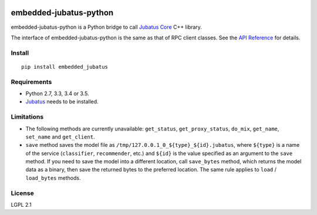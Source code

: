 |Travis|_ |PyPi|_

.. |Travis| image:: https://api.travis-ci.org/jubatus/embedded-jubatus-python.svg?branch=master
.. _Travis: https://travis-ci.org/jubatus/embedded-jubatus-python

.. |PyPi| image:: https://badge.fury.io/py/embedded_jubatus.svg
.. _PyPi: https://pypi.python.org/pypi/embedded_jubatus

embedded-jubatus-python
=======================

embedded-jubatus-python is a Python bridge to call `Jubatus Core <https://github.com/jubatus/jubatus_core>`_ C++ library.

The interface of embedded-jubatus-python is the same as that of RPC client classes.
See the `API Reference <http://jubat.us/en/api/>`_ for details.

Install
-------

::

  pip install embedded_jubatus

Requirements
------------

* Python 2.7, 3.3, 3.4 or 3.5.
* `Jubatus <http://jubat.us/en/quickstart.html>`_ needs to be installed.

Limitations
-----------

* The following methods are currently unavailable: ``get_status``, ``get_proxy_status``, ``do_mix``, ``get_name``, ``set_name`` and ``get_client``.
* ``save`` method saves the model file as ``/tmp/127.0.0.1_0_${type}_${id}.jubatus``, where ``${type}`` is a name of the service (``classifier``, ``recommender``, etc.) and ``${id}`` is the value specified as an argument to the ``save`` method.
  If you need to save the model into a different location, call ``save_bytes`` method, which returns the model data as a binary, then save the returned bytes to the preferred location.
  The same rule applies to ``load`` / ``load_bytes`` methods.

License
-------

LGPL 2.1
